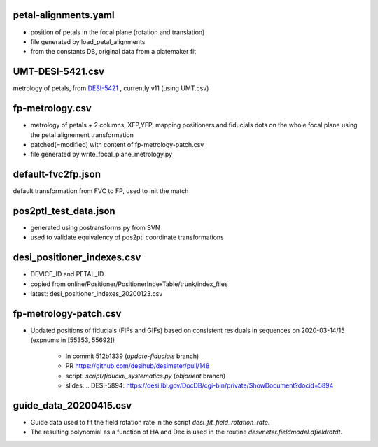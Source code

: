 petal-alignments.yaml
--------------------------------------
* position of petals in the focal plane (rotation and translation)
* file generated by load_petal_alignments
* from the constants DB, original data from a platemaker fit

UMT-DESI-5421.csv
--------------------------------------
metrology of petals, from `DESI-5421`_ , currently v11 (using UMT.csv)

fp-metrology.csv
--------------------------------------
* metrology of petals + 2 columns, XFP,YFP, mapping positioners
  and fiducials dots on the whole focal plane using the petal
  alignement transformation
* patched(=modified) with content of fp-metrology-patch.csv
* file generated by write_focal_plane_metrology.py

default-fvc2fp.json
--------------------------------------
default transformation from FVC to FP, used to init the match

.. _`DESI-5421`: https://desi.lbl.gov/DocDB/cgi-bin/private/ShowDocument?docid=5421

pos2ptl_test_data.json
--------------------------------------
* generated using postransforms.py from SVN
* used to validate equivalency of pos2ptl coordinate transformations

desi_positioner_indexes.csv
--------------------------------------
* DEVICE_ID and PETAL_ID
* copied from online/Positioner/PositionerIndexTable/trunk/index_files
* latest: desi_positioner_indexes_20200123.csv

fp-metrology-patch.csv
--------------------------------------
* Updated positions of fiducials (FIFs and GIFs) based on consistent residuals
  in sequences on 2020-03-14/15 (expnums in [55353, 55692])
    - In commit 512b1339 (`update-fiducials` branch)
    - PR https://github.com/desihub/desimeter/pull/148
    - script: `script/fiducial_systematics.py` (`objorient` branch)
    - slides: .. _`DESI-5894`: https://desi.lbl.gov/DocDB/cgi-bin/private/ShowDocument?docid=5894

guide_data_20200415.csv
--------------------------------------
* Guide data used to fit the field rotation rate in
  the script `desi_fit_field_rotation_rate`.
* The resulting polynomial as a function of HA and Dec is
  used in the routine `desimeter.fieldmodel.dfieldrotdt`.
